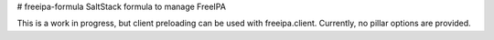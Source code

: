 # freeipa-formula
SaltStack formula to manage FreeIPA

This is a work in progress, but client preloading can be used with freeipa.client.
Currently, no pillar options are provided.
